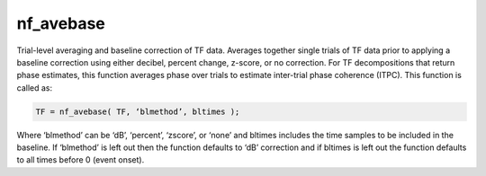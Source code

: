
nf_avebase
==========

Trial-level averaging and baseline correction of TF data. Averages together single trials of TF data prior to applying a baseline correction using either decibel, percent change, z-score, or no correction.  For TF decompositions that return phase estimates, this function averages phase over trials to estimate inter-trial phase coherence (ITPC). This function is called as:

.. code-block:: matlab
   
  TF = nf_avebase( TF, ‘blmethod’, bltimes );

Where ‘blmethod’ can be ‘dB’, ‘percent’, ‘zscore’, or ‘none’ and bltimes includes the time samples to be included in the baseline. If ‘blmethod’ is left out then the function defaults to ‘dB’ correction and if bltimes is left out the function defaults to all times before 0 (event onset).